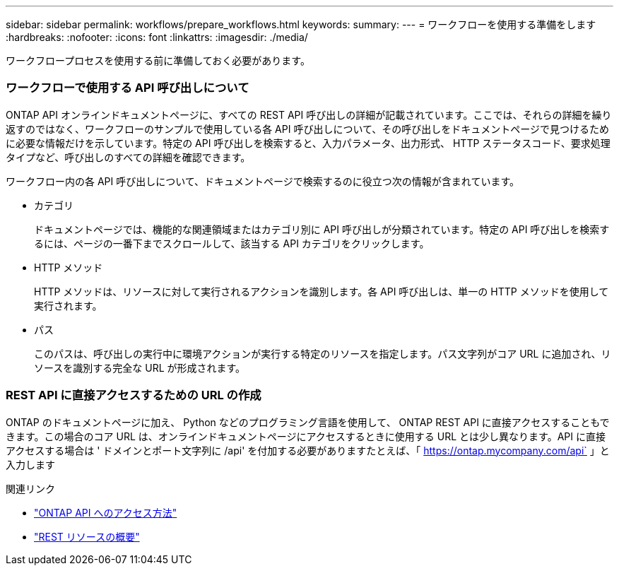 ---
sidebar: sidebar 
permalink: workflows/prepare_workflows.html 
keywords:  
summary:  
---
= ワークフローを使用する準備をします
:hardbreaks:
:nofooter: 
:icons: font
:linkattrs: 
:imagesdir: ./media/


[role="lead"]
ワークフロープロセスを使用する前に準備しておく必要があります。



=== ワークフローで使用する API 呼び出しについて

ONTAP API オンラインドキュメントページに、すべての REST API 呼び出しの詳細が記載されています。ここでは、それらの詳細を繰り返すのではなく、ワークフローのサンプルで使用している各 API 呼び出しについて、その呼び出しをドキュメントページで見つけるために必要な情報だけを示しています。特定の API 呼び出しを検索すると、入力パラメータ、出力形式、 HTTP ステータスコード、要求処理タイプなど、呼び出しのすべての詳細を確認できます。

ワークフロー内の各 API 呼び出しについて、ドキュメントページで検索するのに役立つ次の情報が含まれています。

* カテゴリ
+
ドキュメントページでは、機能的な関連領域またはカテゴリ別に API 呼び出しが分類されています。特定の API 呼び出しを検索するには、ページの一番下までスクロールして、該当する API カテゴリをクリックします。

* HTTP メソッド
+
HTTP メソッドは、リソースに対して実行されるアクションを識別します。各 API 呼び出しは、単一の HTTP メソッドを使用して実行されます。

* パス
+
このパスは、呼び出しの実行中に環境アクションが実行する特定のリソースを指定します。パス文字列がコア URL に追加され、リソースを識別する完全な URL が形成されます。





=== REST API に直接アクセスするための URL の作成

ONTAP のドキュメントページに加え、 Python などのプログラミング言語を使用して、 ONTAP REST API に直接アクセスすることもできます。この場合のコア URL は、オンラインドキュメントページにアクセスするときに使用する URL とは少し異なります。API に直接アクセスする場合は ' ドメインとポート文字列に /api' を付加する必要がありますたとえば、「 https://ontap.mycompany.com/api` 」と入力します

.関連リンク
* link:../rest/access_rest_api.html["ONTAP API へのアクセス方法"]
* link:../resources/overview_categories.html["REST リソースの概要"]

